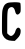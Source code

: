 SplineFontDB: 3.2
FontName: Untitled2
FullName: Untitled2
FamilyName: Untitled2
Weight: Regular
Copyright: Copyright (c) 2020, Krister Olsson
UComments: "2020-3-14: Created with FontForge (http://fontforge.org)"
Version: 001.000
ItalicAngle: 0
UnderlinePosition: -100
UnderlineWidth: 50
Ascent: 800
Descent: 200
InvalidEm: 0
LayerCount: 2
Layer: 0 0 "Back" 1
Layer: 1 0 "Fore" 0
XUID: [1021 839 -100972318 929242]
OS2Version: 0
OS2_WeightWidthSlopeOnly: 0
OS2_UseTypoMetrics: 1
CreationTime: 1584232775
ModificationTime: 1584232775
OS2TypoAscent: 0
OS2TypoAOffset: 1
OS2TypoDescent: 0
OS2TypoDOffset: 1
OS2TypoLinegap: 0
OS2WinAscent: 0
OS2WinAOffset: 1
OS2WinDescent: 0
OS2WinDOffset: 1
HheadAscent: 0
HheadAOffset: 1
HheadDescent: 0
HheadDOffset: 1
OS2Vendor: 'PfEd'
DEI: 91125
Encoding: ISO8859-1
UnicodeInterp: none
NameList: AGL For New Fonts
DisplaySize: -48
AntiAlias: 1
FitToEm: 0
BeginChars: 256 1

StartChar: C
Encoding: 67 67 0
Width: 575
Flags: W
HStem: -188.244 119.407<230.847 323.052>
VStem: 49.6045 130.814<-1.39551 542.172> 384.935 132.693<-0.330127 103.213 505.072 595.655>
LayerCount: 2
Fore
SplineSet
180.418945312 755.229492188 m 0
 238.55859375 781.712890625 489.861328125 782.879882812 506.514648438 756.744140625 c 0
 512.62109375 747.161132812 517.627929688 691.627929688 517.627929688 633.48828125 c 0
 517.627929688 536.9765625 515.15625 525.016601562 489.51171875 497.44140625 c 0
 439.077148438 443.2109375 397.922851562 462.55859375 378.208984375 549.767578125 c 0
 355.340820312 650.930664062 297.197265625 682.0390625 228.092773438 630.084960938 c 0
 189.0234375 600.7109375 181.47265625 539.302734375 180.901367188 246.279296875 c 2
 180.418945312 -1.3955078125 l 1
 214.139648438 -35.1162109375 l 2
 232.744140625 -53.720703125 260.370117188 -68.8369140625 275.767578125 -68.8369140625 c 0
 315.5625 -68.8369140625 374.915039062 -3.720703125 384.934570312 50.9306640625 c 0
 392.821289062 93.953125 428.53125 140.46484375 453.674804688 140.46484375 c 0
 487.532226562 140.46484375 517.627929688 103.255859375 517.627929688 61.3955078125 c 0
 517.627929688 -18.8369140625 494.743164062 -70.2470703125 431.581054688 -131.904296875 c 2
 371.116210938 -190.930664062 l 1
 294.372070312 -188.244140625 l 2
 190.883789062 -184.622070312 117.854492188 -142.1796875 76.9072265625 -61.8603515625 c 0
 47.9814453125 -5.1201171875 47.8681640625 -3.720703125 49.6044921875 275.348632812 c 0
 51.1025390625 516.046875 54.4326171875 564.767578125 73.2060546875 620.697265625 c 0
 99.3564453125 698.604492188 124.002929688 729.53125 180.418945312 755.229492188 c 0
EndSplineSet
EndChar
EndChars
EndSplineFont

